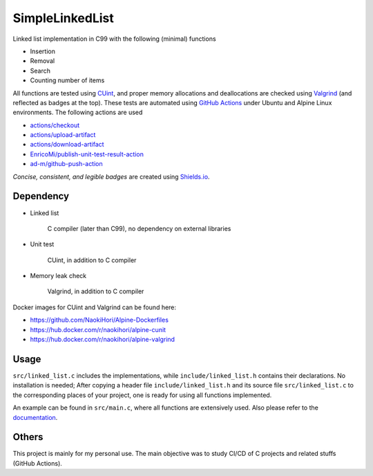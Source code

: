 ################
SimpleLinkedList
################

|License|_ |DocDeployment|_ |WorkflowStatus|_ |UnitTest|_ |MemoryLeak|_ |LastCommit|_

.. |License| image:: https://img.shields.io/github/license/NaokiHori/SimpleLinkedList
.. _License: https://opensource.org/licenses/MIT

.. |DocDeployment| image:: https://img.shields.io/github/deployments/NaokiHori/SimpleLinkedList/github-pages
.. _DocDeployment: https://naokihori.github.io/SimpleLinkedList/

.. |WorkflowStatus| image:: https://img.shields.io/github/workflow/status/NaokiHori/SimpleLinkedList/CI
.. _WorkflowStatus: https://github.com/NaokiHori/SimpleLinkedList/actions

.. |UnitTest| image:: https://github.com/NaokiHori/SimpleLinkedList/blob/artifacts/.github/workflows/artifacts/badge_cunit.svg
.. _UnitTest: https://github.com/NaokiHori/Alpine-Dockerfiles/tree/cunit

.. |MemoryLeak| image:: https://github.com/NaokiHori/SimpleLinkedList/blob/artifacts/.github/workflows/artifacts/badge_valgrind.svg
.. _MemoryLeak: https://github.com/NaokiHori/Alpine-Dockerfiles/tree/valgrind

.. |LastCommit| image:: https://img.shields.io/github/last-commit/NaokiHori/SimpleLinkedList/master
.. _LastCommit: https://github.com/NaokiHori/SimpleLinkedList/commits/master

.. image:: https://github.com/NaokiHori/SimpleLinkedList/blob/master/coverimage.png

Linked list implementation in C99 with the following (minimal) functions

* Insertion

* Removal

* Search

* Counting number of items

All functions are tested using `CUint <http://cunit.sourceforge.net>`_, and proper memory allocations and deallocations are checked using `Valgrind <https://valgrind.org>`_ (and reflected as badges at the top).
These tests are automated using `GitHub Actions <https://docs.github.com/en/actions>`_ under Ubuntu and Alpine Linux environments.
The following actions are used

* `actions/checkout <https://github.com/actions/checkout>`_

* `actions/upload-artifact <https://github.com/actions/upload-artifact>`_

* `actions/download-artifact <https://github.com/actions/download-artifact>`_

* `EnricoMi/publish-unit-test-result-action <https://github.com/EnricoMi/publish-unit-test-result-action>`_

* `ad-m/github-push-action <https://github.com/ad-m/github-push-action>`_

*Concise, consistent, and legible badges* are created using `Shields.io <https://shields.io>`_.

**********
Dependency
**********

* Linked list

   C compiler (later than C99), no dependency on external libraries

* Unit test

   CUint, in addition to C compiler

* Memory leak check

   Valgrind, in addition to C compiler

Docker images for CUint and Valgrind can be found here:

* https://github.com/NaokiHori/Alpine-Dockerfiles

* https://hub.docker.com/r/naokihori/alpine-cunit

* https://hub.docker.com/r/naokihori/alpine-valgrind

*****
Usage
*****

``src/linked_list.c`` includes the implementations, while ``include/linked_list.h`` contains their declarations.
No installation is needed; After copying a header file ``include/linked_list.h`` and its source file ``src/linked_list.c`` to the corresponding places of your project, one is ready for using all functions implemented.

An example can be found in ``src/main.c``, where all functions are extensively used.
Also please refer to the `documentation <https://naokihori.github.io/SimpleLinkedList>`_.

******
Others
******

This project is mainly for my personal use.
The main objective was to study CI/CD of C projects and related stuffs (GitHub Actions).

